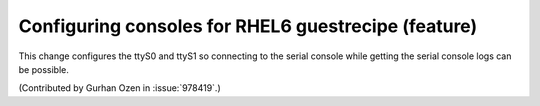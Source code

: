 Configuring consoles for RHEL6 guestrecipe (feature)
----------------------------------------------------

This change configures the ttyS0 and ttyS1 so connecting to the serial console while
getting the serial console logs can be possible.

(Contributed by Gurhan Ozen in :issue:`978419`.)
